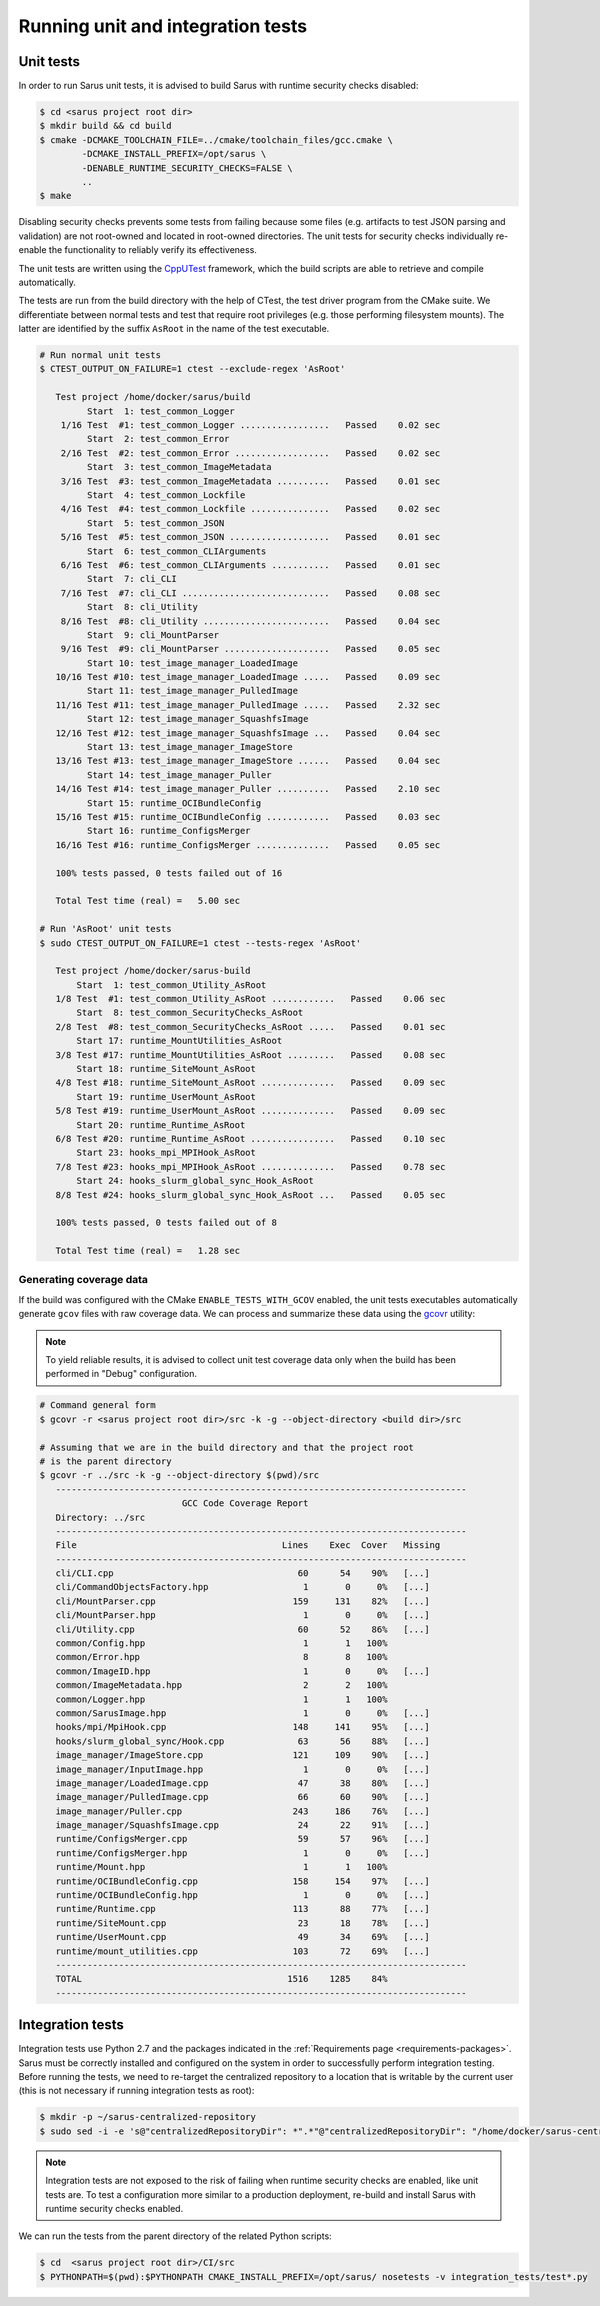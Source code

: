 **********************************
Running unit and integration tests
**********************************

Unit tests
==========

In order to run Sarus unit tests, it is advised to build Sarus with runtime
security checks disabled:

.. code-block:: bash

   $ cd <sarus project root dir>
   $ mkdir build && cd build
   $ cmake -DCMAKE_TOOLCHAIN_FILE=../cmake/toolchain_files/gcc.cmake \
           -DCMAKE_INSTALL_PREFIX=/opt/sarus \
           -DENABLE_RUNTIME_SECURITY_CHECKS=FALSE \
           ..
   $ make

Disabling security checks prevents some tests from failing because some files
(e.g. artifacts to test JSON parsing and validation) are not root-owned and
located in root-owned directories. The unit tests for security checks
individually re-enable the functionality to reliably verify its effectiveness.

The unit tests are written using the `CppUTest <https://cpputest.github.io/>`_
framework, which the build scripts are able to retrieve and compile
automatically.

The tests are run from the build directory with the help of CTest, the test
driver program from the CMake suite. We differentiate between normal tests and
test that require root privileges (e.g. those performing filesystem mounts). The
latter are identified by the suffix ``AsRoot`` in the name of the test
executable.

.. code-block:: bash

   # Run normal unit tests
   $ CTEST_OUTPUT_ON_FAILURE=1 ctest --exclude-regex 'AsRoot'

      Test project /home/docker/sarus/build
            Start  1: test_common_Logger
       1/16 Test  #1: test_common_Logger .................   Passed    0.02 sec
            Start  2: test_common_Error
       2/16 Test  #2: test_common_Error ..................   Passed    0.02 sec
            Start  3: test_common_ImageMetadata
       3/16 Test  #3: test_common_ImageMetadata ..........   Passed    0.01 sec
            Start  4: test_common_Lockfile
       4/16 Test  #4: test_common_Lockfile ...............   Passed    0.02 sec
            Start  5: test_common_JSON
       5/16 Test  #5: test_common_JSON ...................   Passed    0.01 sec
            Start  6: test_common_CLIArguments
       6/16 Test  #6: test_common_CLIArguments ...........   Passed    0.01 sec
            Start  7: cli_CLI
       7/16 Test  #7: cli_CLI ............................   Passed    0.08 sec
            Start  8: cli_Utility
       8/16 Test  #8: cli_Utility ........................   Passed    0.04 sec
            Start  9: cli_MountParser
       9/16 Test  #9: cli_MountParser ....................   Passed    0.05 sec
            Start 10: test_image_manager_LoadedImage
      10/16 Test #10: test_image_manager_LoadedImage .....   Passed    0.09 sec
            Start 11: test_image_manager_PulledImage
      11/16 Test #11: test_image_manager_PulledImage .....   Passed    2.32 sec
            Start 12: test_image_manager_SquashfsImage
      12/16 Test #12: test_image_manager_SquashfsImage ...   Passed    0.04 sec
            Start 13: test_image_manager_ImageStore
      13/16 Test #13: test_image_manager_ImageStore ......   Passed    0.04 sec
            Start 14: test_image_manager_Puller
      14/16 Test #14: test_image_manager_Puller ..........   Passed    2.10 sec
            Start 15: runtime_OCIBundleConfig
      15/16 Test #15: runtime_OCIBundleConfig ............   Passed    0.03 sec
            Start 16: runtime_ConfigsMerger
      16/16 Test #16: runtime_ConfigsMerger ..............   Passed    0.05 sec

      100% tests passed, 0 tests failed out of 16

      Total Test time (real) =   5.00 sec

   # Run 'AsRoot' unit tests
   $ sudo CTEST_OUTPUT_ON_FAILURE=1 ctest --tests-regex 'AsRoot'

      Test project /home/docker/sarus-build
          Start  1: test_common_Utility_AsRoot
      1/8 Test  #1: test_common_Utility_AsRoot ............   Passed    0.06 sec
          Start  8: test_common_SecurityChecks_AsRoot
      2/8 Test  #8: test_common_SecurityChecks_AsRoot .....   Passed    0.01 sec
          Start 17: runtime_MountUtilities_AsRoot
      3/8 Test #17: runtime_MountUtilities_AsRoot .........   Passed    0.08 sec
          Start 18: runtime_SiteMount_AsRoot
      4/8 Test #18: runtime_SiteMount_AsRoot ..............   Passed    0.09 sec
          Start 19: runtime_UserMount_AsRoot
      5/8 Test #19: runtime_UserMount_AsRoot ..............   Passed    0.09 sec
          Start 20: runtime_Runtime_AsRoot
      6/8 Test #20: runtime_Runtime_AsRoot ................   Passed    0.10 sec
          Start 23: hooks_mpi_MPIHook_AsRoot
      7/8 Test #23: hooks_mpi_MPIHook_AsRoot ..............   Passed    0.78 sec
          Start 24: hooks_slurm_global_sync_Hook_AsRoot
      8/8 Test #24: hooks_slurm_global_sync_Hook_AsRoot ...   Passed    0.05 sec

      100% tests passed, 0 tests failed out of 8

      Total Test time (real) =   1.28 sec


Generating coverage data
------------------------

If the build was configured with the CMake ``ENABLE_TESTS_WITH_GCOV`` enabled,
the unit tests executables automatically generate ``gcov`` files with raw
coverage data. We can process and summarize these data using the `gcovr <https://gcovr.com/>`_
utility:

.. note::

   To yield reliable results, it is advised to collect unit test coverage data
   only when the build has been performed in "Debug" configuration.

.. code-block:: bash

   # Command general form
   $ gcovr -r <sarus project root dir>/src -k -g --object-directory <build dir>/src

   # Assuming that we are in the build directory and that the project root
   # is the parent directory
   $ gcovr -r ../src -k -g --object-directory $(pwd)/src
      ------------------------------------------------------------------------------
                              GCC Code Coverage Report
      Directory: ../src
      ------------------------------------------------------------------------------
      File                                       Lines    Exec  Cover   Missing
      ------------------------------------------------------------------------------
      cli/CLI.cpp                                   60      54    90%   [...]
      cli/CommandObjectsFactory.hpp                  1       0     0%   [...]
      cli/MountParser.cpp                          159     131    82%   [...]
      cli/MountParser.hpp                            1       0     0%   [...]
      cli/Utility.cpp                               60      52    86%   [...]
      common/Config.hpp                              1       1   100%
      common/Error.hpp                               8       8   100%
      common/ImageID.hpp                             1       0     0%   [...]
      common/ImageMetadata.hpp                       2       2   100%
      common/Logger.hpp                              1       1   100%
      common/SarusImage.hpp                          1       0     0%   [...]
      hooks/mpi/MpiHook.cpp                        148     141    95%   [...]
      hooks/slurm_global_sync/Hook.cpp              63      56    88%   [...]
      image_manager/ImageStore.cpp                 121     109    90%   [...]
      image_manager/InputImage.hpp                   1       0     0%   [...]
      image_manager/LoadedImage.cpp                 47      38    80%   [...]
      image_manager/PulledImage.cpp                 66      60    90%   [...]
      image_manager/Puller.cpp                     243     186    76%   [...]
      image_manager/SquashfsImage.cpp               24      22    91%   [...]
      runtime/ConfigsMerger.cpp                     59      57    96%   [...]
      runtime/ConfigsMerger.hpp                      1       0     0%   [...]
      runtime/Mount.hpp                              1       1   100%
      runtime/OCIBundleConfig.cpp                  158     154    97%   [...]
      runtime/OCIBundleConfig.hpp                    1       0     0%   [...]
      runtime/Runtime.cpp                          113      88    77%   [...]
      runtime/SiteMount.cpp                         23      18    78%   [...]
      runtime/UserMount.cpp                         49      34    69%   [...]
      runtime/mount_utilities.cpp                  103      72    69%   [...]
      ------------------------------------------------------------------------------
      TOTAL                                       1516    1285    84%
      ------------------------------------------------------------------------------


Integration tests
=================

Integration tests use Python 2.7 and the packages indicated in the
:ref:`Requirements page <requirements-packages>`. Sarus must be correctly
installed and configured on the system in order to successfully perform
integration testing. Before running the tests, we need to re-target the
centralized repository to a location that is writable by the current user (this
is not necessary if running integration tests as root):

.. code-block:: bash

   $ mkdir -p ~/sarus-centralized-repository
   $ sudo sed -i -e 's@"centralizedRepositoryDir": *".*"@"centralizedRepositoryDir": "/home/docker/sarus-centralized-repository"@' /opt/sarus/etc/sarus.json

.. note::

   Integration tests are not exposed to the risk of failing when runtime security
   checks are enabled, like unit tests are. To test a configuration more similar
   to a production deployment, re-build and install Sarus with runtime security checks
   enabled.

We can run the tests from the parent directory of the related Python scripts:

.. code-block:: bash

   $ cd  <sarus project root dir>/CI/src
   $ PYTHONPATH=$(pwd):$PYTHONPATH CMAKE_INSTALL_PREFIX=/opt/sarus/ nosetests -v integration_tests/test*.py
